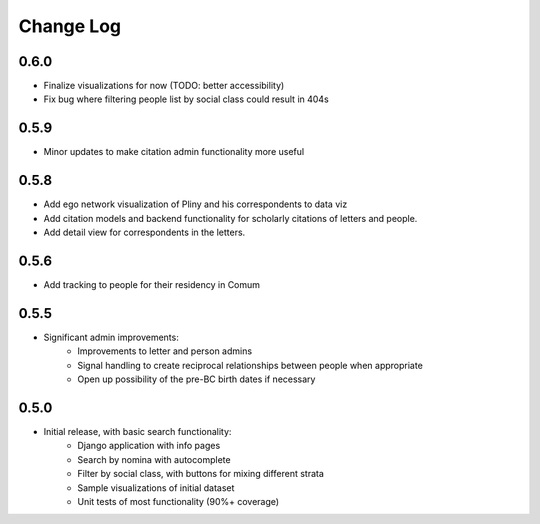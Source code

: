 Change Log
----------

0.6.0
=====
* Finalize visualizations for now (TODO: better accessibility)
* Fix bug where filtering people list by social class could result in 404s

0.5.9
=====
* Minor updates to make citation admin functionality more useful

0.5.8
=====
* Add ego network visualization of Pliny and his correspondents to data viz
* Add citation models and backend functionality for scholarly citations of letters and people.
* Add detail view for correspondents in the letters.

0.5.6
=====

* Add tracking to people for their residency in Comum

0.5.5
=====

* Significant admin improvements:
   * Improvements to letter and person admins
   * Signal handling to create reciprocal relationships between people when appropriate
   * Open up possibility of the pre-BC birth dates if necessary

0.5.0
=====

* Initial release, with basic search functionality:
   * Django application with info pages
   * Search by nomina with autocomplete
   * Filter by social class, with buttons for mixing different strata
   * Sample visualizations of initial dataset
   * Unit tests of most functionality (90%+ coverage)
